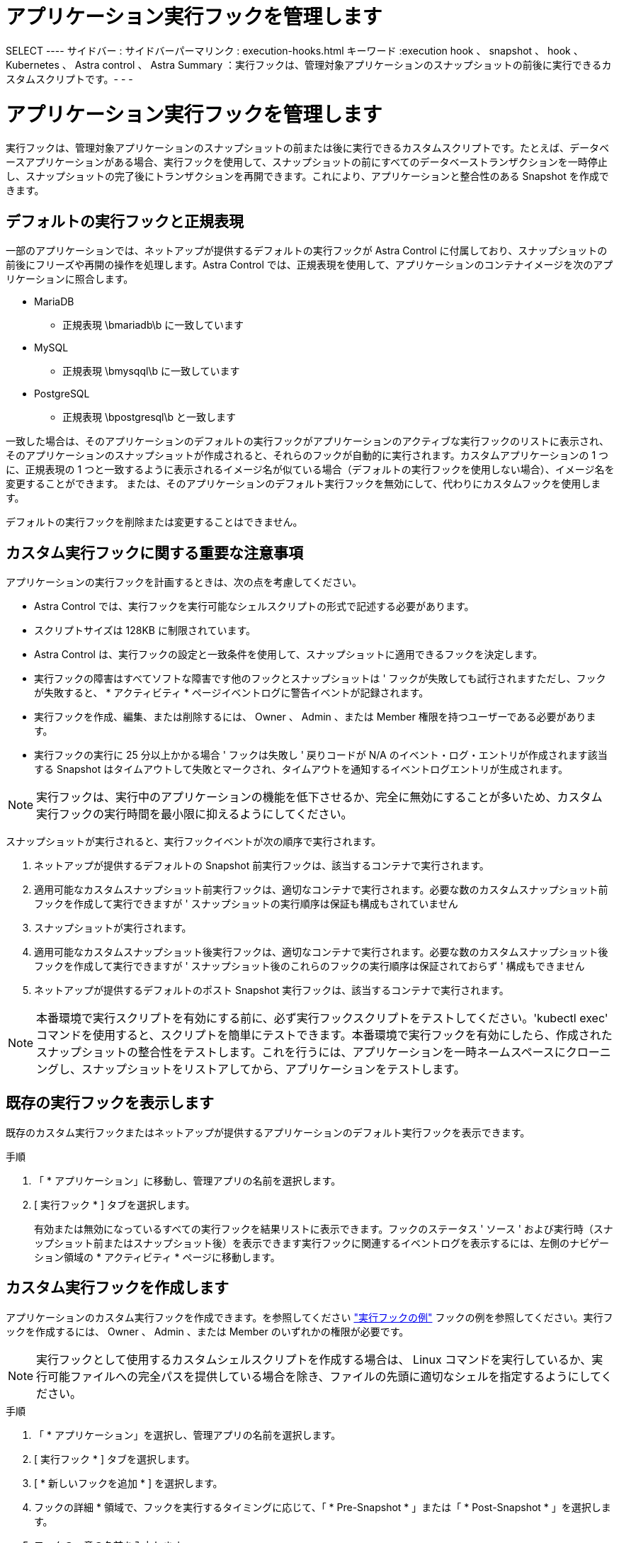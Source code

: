 = アプリケーション実行フックを管理します


SELECT ---- サイドバー : サイドバーパーマリンク : execution-hooks.html キーワード :execution hook 、 snapshot 、 hook 、 Kubernetes 、 Astra control 、 Astra Summary ：実行フックは、管理対象アプリケーションのスナップショットの前後に実行できるカスタムスクリプトです。- - -



= アプリケーション実行フックを管理します

[role="lead"]
実行フックは、管理対象アプリケーションのスナップショットの前または後に実行できるカスタムスクリプトです。たとえば、データベースアプリケーションがある場合、実行フックを使用して、スナップショットの前にすべてのデータベーストランザクションを一時停止し、スナップショットの完了後にトランザクションを再開できます。これにより、アプリケーションと整合性のある Snapshot を作成できます。



== デフォルトの実行フックと正規表現

一部のアプリケーションでは、ネットアップが提供するデフォルトの実行フックが Astra Control に付属しており、スナップショットの前後にフリーズや再開の操作を処理します。Astra Control では、正規表現を使用して、アプリケーションのコンテナイメージを次のアプリケーションに照合します。

* MariaDB
+
** 正規表現 \bmariadb\b に一致しています


* MySQL
+
** 正規表現 \bmysqql\b に一致しています


* PostgreSQL
+
** 正規表現 \bpostgresql\b と一致します




一致した場合は、そのアプリケーションのデフォルトの実行フックがアプリケーションのアクティブな実行フックのリストに表示され、そのアプリケーションのスナップショットが作成されると、それらのフックが自動的に実行されます。カスタムアプリケーションの 1 つに、正規表現の 1 つと一致するように表示されるイメージ名が似ている場合（デフォルトの実行フックを使用しない場合）、イメージ名を変更することができます。 または、そのアプリケーションのデフォルト実行フックを無効にして、代わりにカスタムフックを使用します。

デフォルトの実行フックを削除または変更することはできません。



== カスタム実行フックに関する重要な注意事項

アプリケーションの実行フックを計画するときは、次の点を考慮してください。

* Astra Control では、実行フックを実行可能なシェルスクリプトの形式で記述する必要があります。
* スクリプトサイズは 128KB に制限されています。
* Astra Control は、実行フックの設定と一致条件を使用して、スナップショットに適用できるフックを決定します。
* 実行フックの障害はすべてソフトな障害です他のフックとスナップショットは ' フックが失敗しても試行されますただし、フックが失敗すると、 * アクティビティ * ページイベントログに警告イベントが記録されます。
* 実行フックを作成、編集、または削除するには、 Owner 、 Admin 、または Member 権限を持つユーザーである必要があります。
* 実行フックの実行に 25 分以上かかる場合 ' フックは失敗し ' 戻りコードが N/A のイベント・ログ・エントリが作成されます該当する Snapshot はタイムアウトして失敗とマークされ、タイムアウトを通知するイベントログエントリが生成されます。



NOTE: 実行フックは、実行中のアプリケーションの機能を低下させるか、完全に無効にすることが多いため、カスタム実行フックの実行時間を最小限に抑えるようにしてください。

スナップショットが実行されると、実行フックイベントが次の順序で実行されます。

. ネットアップが提供するデフォルトの Snapshot 前実行フックは、該当するコンテナで実行されます。
. 適用可能なカスタムスナップショット前実行フックは、適切なコンテナで実行されます。必要な数のカスタムスナップショット前フックを作成して実行できますが ' スナップショットの実行順序は保証も構成もされていません
. スナップショットが実行されます。
. 適用可能なカスタムスナップショット後実行フックは、適切なコンテナで実行されます。必要な数のカスタムスナップショット後フックを作成して実行できますが ' スナップショット後のこれらのフックの実行順序は保証されておらず ' 構成もできません
. ネットアップが提供するデフォルトのポスト Snapshot 実行フックは、該当するコンテナで実行されます。



NOTE: 本番環境で実行スクリプトを有効にする前に、必ず実行フックスクリプトをテストしてください。'kubectl exec' コマンドを使用すると、スクリプトを簡単にテストできます。本番環境で実行フックを有効にしたら、作成されたスナップショットの整合性をテストします。これを行うには、アプリケーションを一時ネームスペースにクローニングし、スナップショットをリストアしてから、アプリケーションをテストします。



== 既存の実行フックを表示します

既存のカスタム実行フックまたはネットアップが提供するアプリケーションのデフォルト実行フックを表示できます。

.手順
. 「 * アプリケーション」に移動し、管理アプリの名前を選択します。
. [ 実行フック * ] タブを選択します。
+
有効または無効になっているすべての実行フックを結果リストに表示できます。フックのステータス ' ソース ' および実行時（スナップショット前またはスナップショット後）を表示できます実行フックに関連するイベントログを表示するには、左側のナビゲーション領域の * アクティビティ * ページに移動します。





== カスタム実行フックを作成します

アプリケーションのカスタム実行フックを作成できます。を参照してください link:execution-hook-examples.html["実行フックの例"^] フックの例を参照してください。実行フックを作成するには、 Owner 、 Admin 、または Member のいずれかの権限が必要です。


NOTE: 実行フックとして使用するカスタムシェルスクリプトを作成する場合は、 Linux コマンドを実行しているか、実行可能ファイルへの完全パスを提供している場合を除き、ファイルの先頭に適切なシェルを指定するようにしてください。

.手順
. 「 * アプリケーション」を選択し、管理アプリの名前を選択します。
. [ 実行フック * ] タブを選択します。
. [ * 新しいフックを追加 * ] を選択します。
. フックの詳細 * 領域で、フックを実行するタイミングに応じて、「 * Pre-Snapshot * 」または「 * Post-Snapshot * 」を選択します。
. フックの一意の名前を入力します。
. （オプション）実行中にフックに渡す引数を入力し、各引数を入力した後で Enter キーを押して、それぞれを記録します。
. [* Container Images * （コンテナイメージ * ） ] 領域で、アプリケーションに含まれるすべてのコンテナイメージに対してフックを実行する必要がある場合は、 [ * Apply to all container images * （すべてのコンテナイメージに適用 * ） ] チェックボックスを有効にします。代わりに、フックが 1 つ以上の指定されたコンテナイメージに対してのみ機能する場合は、 * Container image names to match * フィールドにコンテナイメージ名を入力します。
. [* スクリプト * （ * Script * ） ] 領域で、次のいずれかを実行します。
+
** カスタムスクリプトをアップロードする。
+
... [ ファイルのアップロード（ Upload file ） ] オプションを選択します。
... ファイルを参照してアップロードします。
... スクリプトに一意の名前を付けます。
... （オプション）他の管理者がスクリプトについて知っておく必要があるメモを入力します。


** クリップボードからカスタムスクリプトを貼り付けます。
+
... クリップボードから貼り付け * オプションを選択します。
... テキストフィールドを選択し、スクリプトテキストをフィールドに貼り付けます。
... スクリプトに一意の名前を付けます。
... （オプション）他の管理者がスクリプトについて知っておく必要があるメモを入力します。




. [ * フックを追加 * ] を選択します。




== 実行フックを無効にします

アプリケーションのスナップショットの前または後に実行を一時的に禁止する場合は、実行フックを無効にできます。実行フックを無効にするには、 Owner 、 Admin 、または Member のいずれかの権限が必要です。

.手順
. 「 * アプリケーション」を選択し、管理アプリの名前を選択します。
. [ 実行フック * ] タブを選択します。
. 無効にするフックの * Actions * ドロップダウンを選択します。
. [*Disable*] を選択します。




== 実行フックを削除します

不要になった実行フックは完全に削除できます。実行フックを削除するには、 Owner 、 Admin 、または Member のいずれかの権限が必要です。

.手順
. 「 * アプリケーション」を選択し、管理アプリの名前を選択します。
. [ 実行フック * ] タブを選択します。
. 削除するフックの * Actions * ドロップダウンを選択します。
. 「 * 削除」を選択します。

